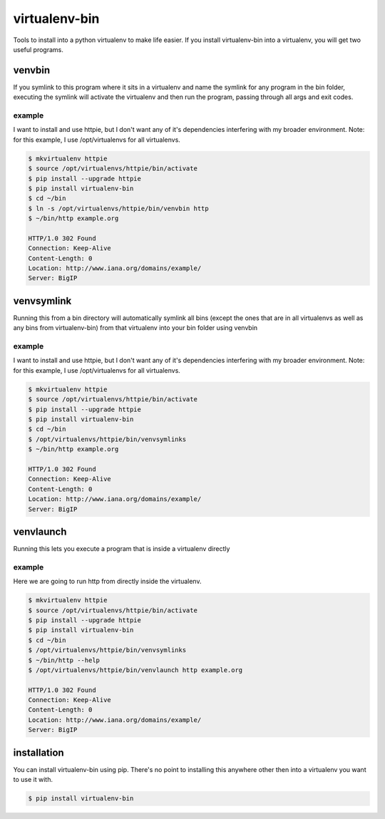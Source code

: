 **************
virtualenv-bin
**************

Tools to install into a python virtualenv to make life easier.
If you install virtualenv-bin into a virtualenv, you will get two useful
programs.

=======
venvbin
=======

If you symlink to this program where it sits in a virtualenv and name the
symlink for any program in the bin folder, executing the symlink will
activate the virtualenv and then run the program, passing through all args
and exit codes.

-------
example
-------

I want to install and use httpie, but I don't want any of it's dependencies
interfering with my broader environment.  Note: for this example, I use
/opt/virtualenvs for all virtualenvs.

.. code-block:: bash

    $ mkvirtualenv httpie
    $ source /opt/virtualenvs/httpie/bin/activate
    $ pip install --upgrade httpie
    $ pip install virtualenv-bin
    $ cd ~/bin
    $ ln -s /opt/virtualenvs/httpie/bin/venvbin http
    $ ~/bin/http example.org

    HTTP/1.0 302 Found
    Connection: Keep-Alive
    Content-Length: 0
    Location: http://www.iana.org/domains/example/
    Server: BigIP

===========
venvsymlink
===========

Running this from a bin directory will automatically symlink all bins (except
the ones that are in all virtualenvs as well as any bins from virtualenv-bin)
from that virtualenv into your bin folder using venvbin

-------
example
-------

I want to install and use httpie, but I don't want any of it's dependencies
interfering with my broader environment.  Note: for this example, I use
/opt/virtualenvs for all virtualenvs.

.. code-block:: bash

    $ mkvirtualenv httpie
    $ source /opt/virtualenvs/httpie/bin/activate
    $ pip install --upgrade httpie
    $ pip install virtualenv-bin
    $ cd ~/bin
    $ /opt/virtualenvs/httpie/bin/venvsymlinks
    $ ~/bin/http example.org

    HTTP/1.0 302 Found
    Connection: Keep-Alive
    Content-Length: 0
    Location: http://www.iana.org/domains/example/
    Server: BigIP

==========
venvlaunch
==========

Running this lets you execute a program that is inside a virtualenv directly

-------
example
-------

Here we are going to run http from directly inside the virtualenv.

.. code-block:: bash

    $ mkvirtualenv httpie
    $ source /opt/virtualenvs/httpie/bin/activate
    $ pip install --upgrade httpie
    $ pip install virtualenv-bin
    $ cd ~/bin
    $ /opt/virtualenvs/httpie/bin/venvsymlinks
    $ ~/bin/http --help
    $ /opt/virtualenvs/httpie/bin/venvlaunch http example.org

    HTTP/1.0 302 Found
    Connection: Keep-Alive
    Content-Length: 0
    Location: http://www.iana.org/domains/example/
    Server: BigIP



============
installation
============

You can install virtualenv-bin using pip.  There's no point to installing this
anywhere other then into a virtualenv you want to use it with.

.. code-block:: bash

    $ pip install virtualenv-bin


